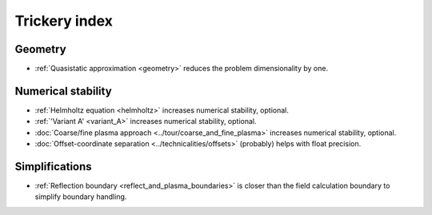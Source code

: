 Trickery index
==============

Geometry
--------
* :ref:`Quasistatic approximation <geometry>`
  reduces the problem dimensionality by one.

.. todo:: DOCS: write a separate page on the topic or link somewhere from the overview.


Numerical stability
-------------------

* :ref:`Helmholtz equation <helmholtz>`
  increases numerical stability, optional.

* :ref:`'Variant A' <variant_A>`
  increases numerical stability, optional.

* :doc:`Coarse/fine plasma approach <../tour/coarse_and_fine_plasma>`
  increases numerical stability, optional.

* :doc:`Offset-coordinate separation <../technicalities/offsets>`
  (probably) helps with float precision.


Simplifications
---------------

* :ref:`Reflection boundary <reflect_and_plasma_boundaries>`
  is closer than the field calculation boundary to simplify boundary handling.
